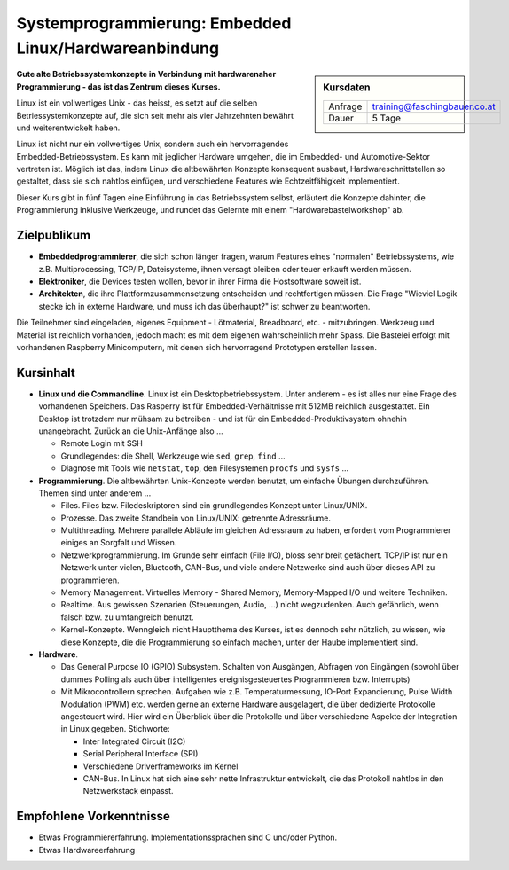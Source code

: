 Systemprogrammierung: Embedded Linux/Hardwareanbindung
======================================================

.. sidebar:: Kursdaten

   .. csv-table::

      Anfrage, training@faschingbauer.co.at
      Dauer, 5 Tage

**Gute alte Betriebssystemkonzepte in Verbindung mit hardwarenaher
Programmierung - das ist das Zentrum dieses Kurses.**

Linux ist ein vollwertiges Unix - das heisst, es setzt auf die selben
Betriessystemkonzepte auf, die sich seit mehr als vier Jahrzehnten
bewährt und weiterentwickelt haben.

Linux ist nicht nur ein vollwertiges Unix, sondern auch ein
hervorragendes Embedded-Betriebssystem. Es kann mit jeglicher Hardware
umgehen, die im Embedded- und Automotive-Sektor vertreten ist. Möglich
ist das, indem Linux die altbewährten Konzepte konsequent ausbaut,
Hardwareschnittstellen so gestaltet, dass sie sich nahtlos einfügen,
und verschiedene Features wie Echtzeitfähigkeit implementiert.

Dieser Kurs gibt in fünf Tagen eine Einführung in das Betriebssystem
selbst, erläutert die Konzepte dahinter, die Programmierung inklusive
Werkzeuge, und rundet das Gelernte mit einem "Hardwarebastelworkshop"
ab.

Zielpublikum
------------

* **Embeddedprogrammierer**, die sich schon länger fragen, warum
  Features eines "normalen" Betriebssystems, wie z.B. Multiprocessing,
  TCP/IP, Dateisysteme, ihnen versagt bleiben oder teuer erkauft
  werden müssen.
* **Elektroniker**, die Devices testen wollen, bevor in ihrer Firma
  die Hostsoftware soweit ist.
* **Architekten**, die ihre Plattformzusammensetzung entscheiden und
  rechtfertigen müssen. Die Frage "Wieviel Logik stecke ich in externe
  Hardware, und muss ich das überhaupt?" ist schwer zu beantworten.

Die Teilnehmer sind eingeladen, eigenes Equipment - Lötmaterial,
Breadboard, etc. - mitzubringen. Werkzeug und Material ist reichlich
vorhanden, jedoch macht es mit dem eigenen wahrscheinlich mehr
Spass. Die Bastelei erfolgt mit vorhandenen Raspberry Minicomputern,
mit denen sich hervorragend Prototypen erstellen lassen.

Kursinhalt
----------

* **Linux und die Commandline**. Linux ist ein Desktopbetriebssystem.
  Unter anderem - es ist alles nur eine Frage des vorhandenen
  Speichers. Das Rasperry ist für Embedded-Verhältnisse mit 512MB
  reichlich ausgestattet. Ein Desktop ist trotzdem nur mühsam zu
  betreiben - und ist für ein Embedded-Produktivsystem ohnehin
  unangebracht. Zurück an die Unix-Anfänge also ...

  * Remote Login mit SSH
  * Grundlegendes: die Shell, Werkzeuge wie ``sed``, ``grep``,
    ``find`` ...
  * Diagnose mit Tools wie ``netstat``, ``top``, den Filesystemen
    ``procfs`` und ``sysfs`` ...

* **Programmierung**. Die altbewährten Unix-Konzepte werden benutzt,
  um einfache Übungen durchzuführen. Themen sind unter anderem ...

  * Files. Files bzw. Filedeskriptoren sind ein grundlegendes Konzept
    unter Linux/UNIX.
  * Prozesse. Das zweite Standbein von Linux/UNIX: getrennte
    Adressräume.
  * Multithreading. Mehrere parallele Abläufe im gleichen Adressraum
    zu haben, erfordert vom Programmierer einiges an Sorgfalt und
    Wissen.
  * Netzwerkprogrammierung. Im Grunde sehr einfach (File I/O), bloss
    sehr breit gefächert. TCP/IP ist nur ein Netzwerk unter vielen,
    Bluetooth, CAN-Bus, und viele andere Netzwerke sind auch über
    dieses API zu programmieren.
  * Memory Management. Virtuelles Memory - Shared Memory,
    Memory-Mapped I/O und weitere Techniken.
  * Realtime. Aus gewissen Szenarien (Steuerungen, Audio, ...) nicht
    wegzudenken. Auch gefährlich, wenn falsch bzw. zu umfangreich
    benutzt.
  * Kernel-Konzepte. Wenngleich nicht Hauptthema des Kurses, ist es
    dennoch sehr nützlich, zu wissen, wie diese Konzepte, die die
    Programmierung so einfach machen, unter der Haube implementiert
    sind.

* **Hardware**.

  * Das General Purpose IO (GPIO) Subsystem. Schalten von Ausgängen,
    Abfragen von Eingängen (sowohl über dummes Polling als auch über
    intelligentes ereignisgesteuertes Programmieren bzw. Interrupts)
  * Mit Mikrocontrollern sprechen. Aufgaben wie
    z.B. Temperaturmessung, IO-Port Expandierung, Pulse Width
    Modulation (PWM) etc. werden gerne an externe Hardware
    ausgelagert, die über dedizierte Protokolle angesteuert
    wird. Hier wird ein Überblick über die Protokolle und über
    verschiedene Aspekte der Integration in Linux
    gegeben. Stichworte:

    * Inter Integrated Circuit (I2C)
    * Serial Peripheral Interface (SPI)
    * Verschiedene Driverframeworks im Kernel
    * CAN-Bus. In Linux hat sich eine sehr nette Infrastruktur
      entwickelt, die das Protokoll nahtlos in den Netzwerkstack
      einpasst.

Empfohlene Vorkenntnisse
------------------------

* Etwas Programmiererfahrung. Implementationssprachen sind C und/oder
  Python.
* Etwas Hardwareerfahrung
